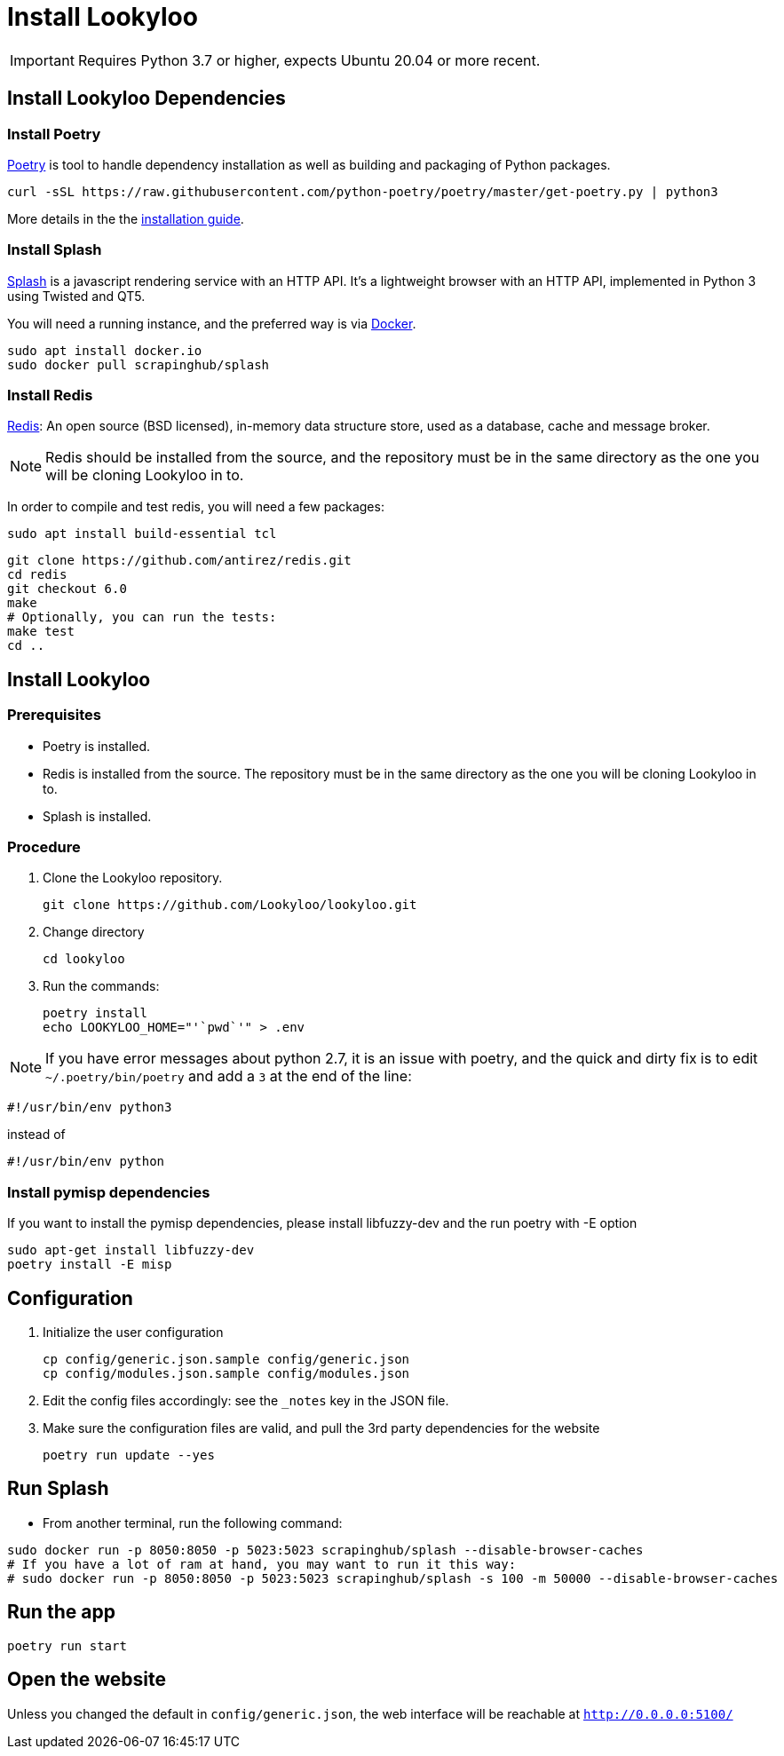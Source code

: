 [id="install-lookyloo"]
= Install Lookyloo

[IMPORTANT]
====
Requires Python 3.7 or higher, expects Ubuntu 20.04 or more recent.
====

== Install Lookyloo Dependencies

=== Install Poetry

link:https://python-poetry.org/[Poetry] is tool to handle dependency installation
as well as building and packaging of Python packages.

```bash
curl -sSL https://raw.githubusercontent.com/python-poetry/poetry/master/get-poetry.py | python3
```

More details in the the link:https://github.com/python-poetry/poetry/#installation[installation guide].

=== Install Splash

link:https://splash.readthedocs.io/en/stable/[Splash] is a javascript rendering service with an HTTP API.
It's a lightweight browser with an HTTP API, implemented in Python 3 using Twisted and QT5.

You will need a running instance, and the preferred way is via
link:https://splash.readthedocs.io/en/stable/install.html[Docker].

```bash
sudo apt install docker.io
sudo docker pull scrapinghub/splash
```

=== Install Redis

link:https://redis.io/[Redis]: An open source (BSD licensed), in-memory data structure
store, used as a database, cache and message broker.

NOTE: Redis should be installed from the source, and the repository must be in
the same directory as the one you will be cloning Lookyloo in to.

In order to compile and test redis, you will need a few packages:

```bash
sudo apt install build-essential tcl
```

```bash
git clone https://github.com/antirez/redis.git
cd redis
git checkout 6.0
make
# Optionally, you can run the tests:
make test
cd ..
```

== Install Lookyloo

=== Prerequisites
* Poetry is installed.
* Redis is installed from the source. The repository must be in the same directory
  as the one you will be cloning Lookyloo in to.
* Splash is installed.

=== Procedure

. Clone the Lookyloo repository.
+
```bash
git clone https://github.com/Lookyloo/lookyloo.git
```

. Change directory
+
```
cd lookyloo
```

. Run the commands:
+
```
poetry install
echo LOOKYLOO_HOME="'`pwd`'" > .env
```

NOTE: If you have error messages about python 2.7, it is an issue with poetry,
and the quick and dirty fix is to edit `~/.poetry/bin/poetry` and add a `3` at the end of the line:

  #!/usr/bin/env python3

instead of

  #!/usr/bin/env python

=== Install pymisp dependencies 
If you want to install the pymisp dependencies, please install libfuzzy-dev and the run poetry with -E option
```bash
sudo apt-get install libfuzzy-dev
poetry install -E misp
```

== Configuration

. Initialize the user configuration
+
```bash
cp config/generic.json.sample config/generic.json
cp config/modules.json.sample config/modules.json
```

. Edit the config files accordingly: see the `_notes` key in the JSON file.

. Make sure the configuration files are valid, and pull the 3rd party dependencies for the website
+
```bash
poetry run update --yes
```

== Run Splash

* From another terminal, run the following command:

```bash
sudo docker run -p 8050:8050 -p 5023:5023 scrapinghub/splash --disable-browser-caches
# If you have a lot of ram at hand, you may want to run it this way:
# sudo docker run -p 8050:8050 -p 5023:5023 scrapinghub/splash -s 100 -m 50000 --disable-browser-caches
```

== Run the app

```bash
poetry run start
```

== Open the website

Unless you changed the default in `config/generic.json`, the web interface will be reachable at `http://0.0.0.0:5100/`
